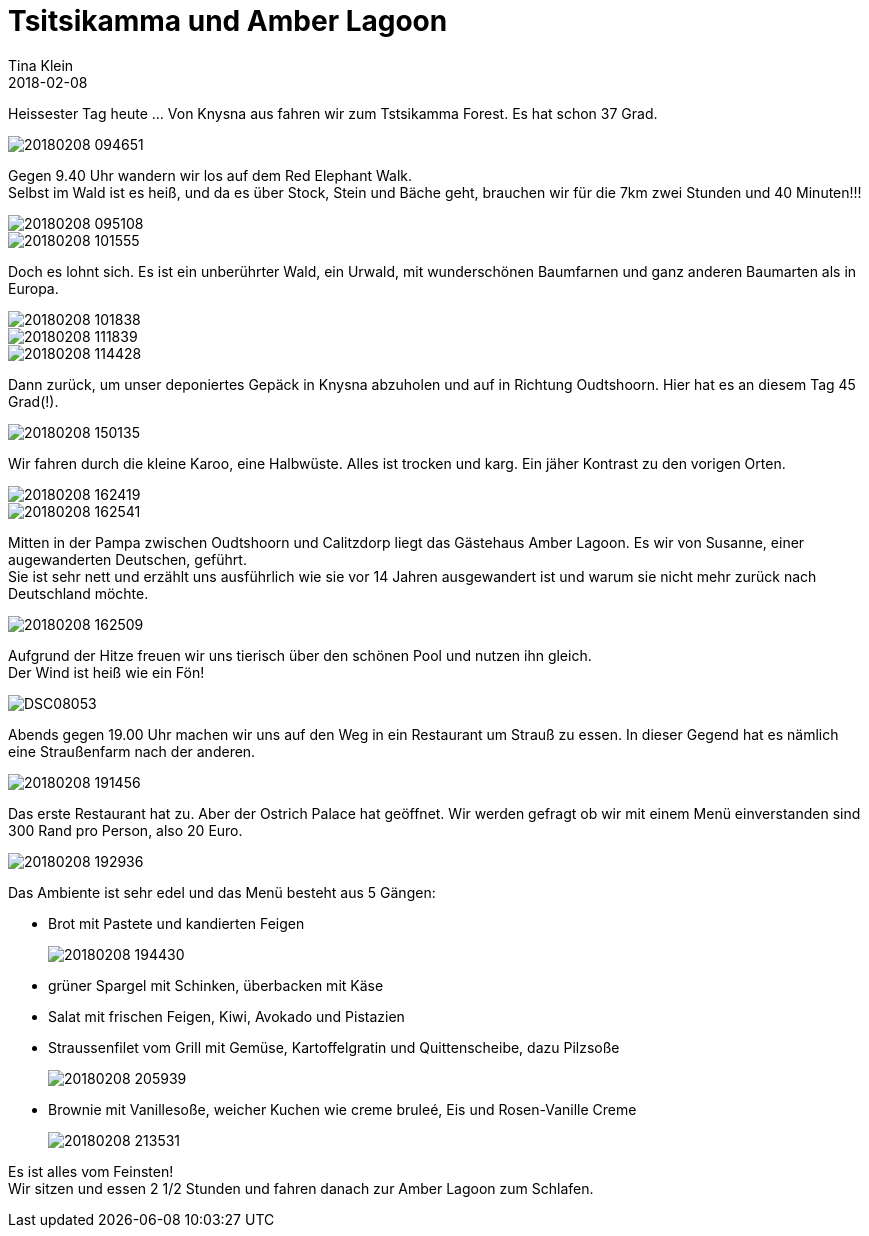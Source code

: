 = Tsitsikamma und Amber Lagoon
Tina Klein
2018-02-08
:jbake-type: post
:jbake-status: published
:jbake-tags: blog, asciidoc
:idprefix:

Heissester Tag heute ... Von Knysna aus fahren wir zum Tstsikamma Forest. Es hat schon 37 Grad.

image::20180208_094651.jpg[]

Gegen 9.40 Uhr wandern wir los auf dem Red Elephant Walk. +
Selbst im Wald ist es heiß, und da es über Stock, Stein und Bäche geht, brauchen wir für die 7km
zwei Stunden und 40 Minuten!!!

image::20180208_095108.jpg[]
image::20180208_101555.jpg[]

Doch es lohnt sich. Es ist ein unberührter Wald, ein Urwald, mit wunderschönen Baumfarnen und ganz anderen
Baumarten als in Europa.

image::20180208_101838.jpg[]
image::20180208_111839.jpg[]
image::20180208_114428.jpg[]

Dann zurück, um unser deponiertes Gepäck in Knysna abzuholen und auf in Richtung Oudtshoorn.
Hier hat es an diesem Tag 45 Grad(!).

image::20180208_150135.jpg[]

Wir fahren durch die kleine Karoo, eine Halbwüste. Alles ist trocken und karg. Ein jäher Kontrast zu den
vorigen Orten.

image::20180208_162419.jpg[]
image::20180208_162541.jpg[]

Mitten in der Pampa zwischen Oudtshoorn und Calitzdorp liegt das Gästehaus Amber Lagoon.
Es wir von Susanne, einer augewanderten Deutschen, geführt. +
Sie ist sehr nett und erzählt uns ausführlich wie sie vor 14 Jahren ausgewandert ist und warum sie nicht
mehr zurück nach Deutschland möchte.

image::20180208_162509.jpg[]

Aufgrund der Hitze freuen wir uns tierisch über den schönen Pool und nutzen ihn gleich. +
Der Wind ist heiß wie ein Fön!

image::DSC08053.JPG[]

Abends gegen 19.00 Uhr machen wir uns auf den Weg in ein Restaurant um Strauß zu essen.
In dieser Gegend hat es nämlich eine Straußenfarm nach der anderen.

image::20180208_191456.jpg[]

Das erste Restaurant hat zu. Aber der Ostrich Palace hat geöffnet. Wir werden gefragt ob wir mit einem
Menü einverstanden sind 300 Rand pro Person, also 20 Euro.

image::20180208_192936.jpg[]

Das Ambiente ist sehr edel und das Menü besteht aus 5 Gängen:

- Brot mit Pastete und kandierten Feigen
+
image::20180208_194430.jpg[]
- grüner Spargel mit Schinken, überbacken mit Käse
- Salat mit frischen Feigen, Kiwi, Avokado und Pistazien
- Straussenfilet vom Grill mit Gemüse, Kartoffelgratin und Quittenscheibe, dazu Pilzsoße
+
image::20180208_205939.jpg[]
- Brownie mit Vanillesoße, weicher Kuchen wie creme bruleé, Eis und Rosen-Vanille Creme
+
image::20180208_213531.jpg[]

Es ist alles vom Feinsten! +
Wir sitzen und essen 2 1/2 Stunden und fahren danach zur Amber Lagoon zum Schlafen.






